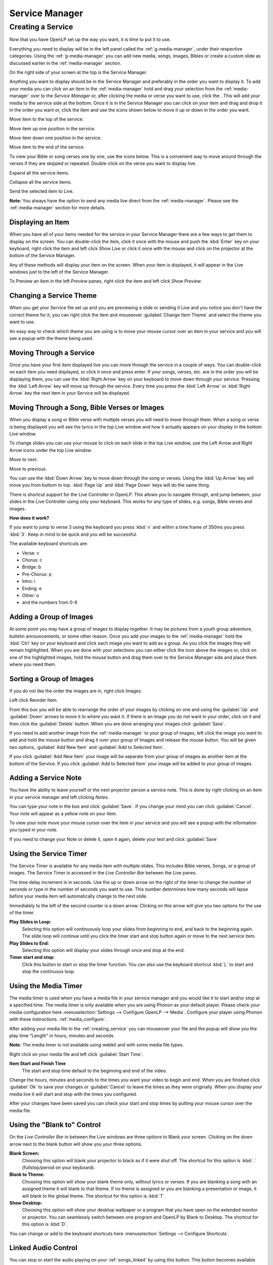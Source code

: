 .. _creating_service:

===============
Service Manager
===============

Creating a Service
==================

Now that you have OpenLP set up the way you want, it is time to put it to use.

Everything you need to display will be in the left panel called the
:ref:`g-media-manager`, under their respective categories. Using the
:ref:`g-media-manager` you can add new media, songs, images, Bibles or create a
custom slide as discussed earlier in the :ref:`media-manager` section.

.. image:: pics/mediamanager_songs.png

On the right side of your screen at the top is the Service Manager.

.. image:: pics/service_manager.png

Anything you want to display should be in the Service Manager and preferably in
the order you want to display it. To add your media you can click on an item in
the :ref:`media-manager` hold and drag your selection from the :ref:`media-manager` 
over to the *Service Manager* or, after clicking the media or verse you want to 
use, click the |add_plus|. This will add your media to the service side at the 
bottom. Once it is in the Service Manager you can click on your item and drag 
and drop it in the order you want or, click the item and use the icons shown 
below to move it up or down in the order you want. 

|service_top| Move item to the top of the service.

|service_up| Move item up one position in the service.

|service_down| Move item down one position in the service.

|service_bottom| Move item to the end of the service.

To view your Bible or song verses one by one, use the icons below. This is a 
convenient way to move around through the verses if they are skipped or repeated. 
Double-click on the verse you want to display live.

|service_expand| Expand all the service items.

|service_collapse| Collapse all the service items.

|live| Send the selected item to Live.

**Note:** You always have the option to send any media live direct from the 
:ref:`media-manager`. Please see the :ref:`media-manager` section for more 
details.

Displaying an Item
------------------

When you have all of your items needed for the service in your Service Manager
there are a few ways to get them to display on the screen. You can double-click
the item, click it once with the mouse and push the :kbd:`Enter` key on your
keyboard, right click the item and left click *Show Live* or click it once with
the mouse and click on the projector |live| at the bottom of the Service Manager.

Any of these methods will display your item on
the screen. When your item is displayed, it will appear in the Live windows just
to the left of the Service Manager.

.. image:: pics/slidecontroller.png

To Preview an item in the left *Preview* panes, right click the item and left
click *Show Preview*.

Changing a Service Theme
------------------------

When you get your Service file set up and you are previewing a slide or sending
it Live and you notice you don't have the correct theme for it, you can right
click the item and mouseover :guilabel:`Change Item Theme` and select the theme
you want to use.

An easy way to check which theme you are using is to move your mouse cursor over
an item in your service and you will see a popup with the theme being used.

.. image:: pics/service_manager_theme.png

Moving Through a Service
------------------------

Once you have your first item displayed live you can move through the service in
a couple of ways. You can double-click on each item you need displayed, or click
it once and press enter. If your songs, verses, etc. are in the order you will
be displaying them, you can use the :kbd:`Right Arrow` key on your keyboard to
move down through your service. Pressing the :kbd:`Left Arrow` key will move up
through the service. Every time you press the :kbd:`Left Arrow` or
:kbd:`Right Arrow` key the next item in your Service will be displayed.

Moving Through a Song, Bible Verses or Images
---------------------------------------------

When you display a song or Bible verse with multiple verses you will need to
move through them. When a song or verse is being displayed you will see the
lyrics in the top Live window and how it actually appears on your display
in the bottom Live window. 

To change slides you can use your mouse to click on each slide in the top Live 
window, use the Left Arrow and Right Arrow icons under the top Live window.

|slide_next| Move to next.

|slide_previous| Move to previous.

You can use the :kbd:`Down Arrow` key to move down through
the song or verses. Using the :kbd:`Up Arrow` key will move you from bottom to
top. :kbd:`Page Up` and :kbd:`Page Down` keys will do the same thing.

There is shortcut support for the Live Controller in OpenLP. This allows you to 
navigate through, and jump between, your slides in the Live Controller using only 
your keyboard. This works for any type of slides, e.g. songs, Bible verses and 
images.

**How does it work?**

If you want to jump to verse 3 using the keyboard you press :kbd:`v` and within 
a time frame of 350ms you press :kbd:`3`. Keep in mind to be quick and you will 
be successful.

The available keyboard shortcuts are:

* Verse: v
* Chorus: c
* Bridge: b
* Pre-Chorus: p
* Intro: i
* Ending: e
* Other: o
* and the numbers from 0-9

.. _adding_images:

Adding a Group of Images
------------------------

At some point you may have a group of images to display together. It may be
pictures from a youth group adventure, bulletin announcements, or some other
reason. Once you add your images to the :ref:`media-manager` hold the :kbd:`Ctrl` 
key on your keyboard and click each image you want to add as a group. As you 
click the images they will remain highlighted. When you are done with your 
selections you can either click the |buttons_add| icon above the images or, 
click on one of the highlighted images, hold the mouse button and drag them over 
to the Service Manager side and place them where you need them.

.. image:: pics/service_images.png

Sorting a Group of Images
-------------------------

If you do not like the order the images are in,
right click Images.

.. image:: pics/service_reorder.png

Left click Reorder Item.

.. image:: pics/service_reorder_service_item.png

From this box you will be able to rearrange the order of your images by clicking
on one and using the :guilabel:`Up` and :guilabel:`Down` arrows to move it to
where you want it. If there is an image you do not want in your order, click on
it and then click the :guilabel:`Delete` button. When you are done arranging
your images click :guilabel:`Save`.

If you need to add another image from the :ref:`media-manager` to your group of 
images, left click the image you want to add and hold the mouse button and drag 
it over your group of Images and release the mouse button. You will be given 
two options, :guilabel:`Add New Item` and :guilabel:`Add to Selected Item`.

.. image:: pics/service_add.png

If you click :guilabel:`Add New Item` your image will be separate from your
group of images as another item at the bottom of the Service. If you click
:guilabel:`Add to Selected Item` your image will be added to your group of
images.

Adding a Service Note
---------------------

You have the ability to leave yourself or the next projector person a service 
note. This is done by right clicking on an item in your service manager and left 
clicking *Notes*.

.. image:: pics/service_item_notes.png

You can type your note in the box and click :guilabel:`Save`. If you change your
mind you can click :guilabel:`Cancel`. Your note will appear as a yellow note on
your item.

.. image:: pics/service_note.png

To view your note move your mouse cursor over the item in your service and you 
will see a popup with the information you typed in your note.

.. image:: pics/service_manager_noteview.png

If you need to change your Note or delete it, open it again, delete your text
and click :guilabel:`Save`

.. _using_timer:

Using the Service Timer
-------------------------------

The Service Timer is available for any media item with multiple slides.
This includes Bible verses, Songs, or a group of images. The Service Timer is 
accessed in the *Live Controller Bar* between the Live panes.

.. image:: pics/service_timer.png

The time delay increment is in seconds. Use the up or down arrow on the right of 
the timer to change the number of seconds or type in the number of seconds you 
want to use. This number determines how many seconds will lapse before your 
media item will automatically change to the next slide. 

Immediately to the left of the second counter is a down arrow. Clicking on this 
arrow will give you two options for the use of the timer.

.. image:: pics/service_timer_select.png

**Play Slides in Loop:**
    Selecting this option will continuously loop your slides from beginning to 
    end, and back to the beginning again. The slide loop will continue until you 
    click the timer start and stop button again or move to the next service item.

**Play Slides to End:**
    Selecting this option will display your slides through once and stop at the 
    end.

|service_timer| **Timer start and stop:**
    Click this button to start or stop the timer function. You can also use the 
    keyboard shortcut :kbd:`L` to start and stop the continuous loop.

Using the Media Timer
---------------------

The media timer is used when you have a media file in your service manager and you 
would like it to start and/or stop at a specified time. The media timer is only 
available when you are using Phonon as your default player. Please check your 
media configuration here :menuselection:`Settings --> Configure OpenLP --> Media`. 
Configure your player using Phonon with these instructions. :ref:`media_configure`.

After adding your media file to the :ref:`creating_service` you can mouseover 
your file and the popup will show you the play time "Length" in hours, minutes 
and seconds.

**Note:** The media timer is not available using webkit and with some media file 
types. 

.. image:: pics/service_media_timer.png

Right click on your media file and left click 
|service_timer| :guilabel:`Start Time`.

.. image:: pics/service_media_timer_start.png

**Item Start and Finish Time**
    The start and stop time default to the beginning and end of the video.

.. image:: pics/service_media_timer_config.png

Change the hours, minutes and seconds to the times you want your video to begin 
and end. When you are finished click :guilabel:`Ok` to save your changes or 
:guilabel:`Cancel` to leave the times as they were originally. When you display 
your media live it will start and stop with the times you configured.

.. image:: pics/service_media_timer_configend.png

After your changes have been saved you can check your start and stop times by 
putting your mouse cursor over the media file. 

.. image:: pics/service_media_timerend.png

Using the "Blank to" Control
----------------------------

On the *Live Controller Bar* in between the Live windows are three options to
Blank your screen. Clicking on the down arrow next to the blank button will show
you your three options.

.. image:: pics/service_blank.png

|slide_blank| **Blank Screen:**
    Choosing this option will blank your projector to black as if it were shut off.
    The shortcut for this option is :kbd:`.` (fullstop/period on your keyboard).

|slide_theme| **Blank to Theme:**
    Choosing this option will show your blank theme only, without lyrics or verses.
    If you are blanking a song with an assigned theme it will blank to that theme.
    If no theme is assigned or you are blanking a presentation or image, it will
    blank to the global theme. The shortcut for this option is :kbd:`T`.

|slide_desktop| **Show Desktop:**
    Choosing this option will show your desktop wallpaper or a program that you have
    open on the extended monitor or projector. You can seamlessly switch between one
    program and OpenLP by Blank to Desktop. The shortcut for this option is :kbd:`D`.

You can change or add to the keyboard shortcuts here
:menuselection:`Settings --> Configure Shortcuts`.

.. _linked-audio:

Linked Audio Control
--------------------

|audio_pause| You can stop or start the audio playing on your :ref:`songs_linked`
by using this button. This button becomes available when you have linked an 
audio file to a song and it is in use.

.. _new_service:

New, Open and Saving the Service
--------------------------------

Three icons at the top of the *Service Manager* will do the following:

|service_new| **Create a new service:**
    This first icon will create a New Service. 

|service_open| **Load an existing service:**
    This second icon will Open an already created service file. 

**Note:** You can open a saved service by dragging it into the service manager. 
The service will be opened and the existing service replaced. You will first 
be prompted to save your previous service if changes were made. 

|service_save| **Save this service:**
    This icon will Save the service you created, added to, or rearranged.

Now that you created your service, tested it and are ready for your worship
service, you will want to save your service file. OpenLP will remind you to do
this when you close the program or you can click the save button at the top of
your service file. Choose the location you want to save your file and click
:guilabel:`Ok`.

.. These are all the image templates that are used in this page.

.. |SERVICE_TIMER| image:: pics/service_timer_start.png
.. |ADD_PLUS| image:: pics/general_add.png
.. |LIVE| image:: pics/system_live.png
.. |SERVICE_TOP| image:: pics/service_top.png
.. |SERVICE_UP| image:: pics/service_up.png
.. |SERVICE_BOTTOM| image:: pics/service_bottom.png
.. |SERVICE_DOWN| image:: pics/service_down.png
.. |SLIDE_NEXT| image:: pics/slide_next.png
.. |SLIDE_PREVIOUS| image:: pics/slide_previous.png
.. |SLIDE_BLANK| image:: pics/slide_blank.png
.. |SLIDE_THEME| image:: pics/general_preview.png
.. |SLIDE_DESKTOP| image:: pics/preferences-desktop-display.png
.. |CUSTOM_DELETE| image:: pics/custom_delete.png
.. |SERVICE_EXPAND| image:: pics/service_expand_all.png
.. |SERVICE_COLLAPSE| image:: pics/service_collapse_all.png
.. |SERVICE_NEW| image:: pics/service_new.png
.. |SERVICE_OPEN| image:: pics/service_open.png
.. |SERVICE_SAVE| image:: pics/service_save.png
.. |AUDIO_PAUSE| image:: pics/media_playback_pause.png
.. |BUTTONS_ADD| image:: pics/buttons_add.png